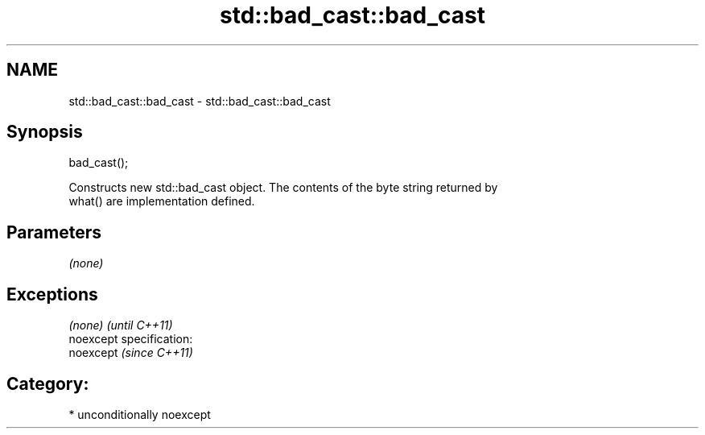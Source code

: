 .TH std::bad_cast::bad_cast 3 "Nov 25 2015" "2.0 | http://cppreference.com" "C++ Standard Libary"
.SH NAME
std::bad_cast::bad_cast \- std::bad_cast::bad_cast

.SH Synopsis
   bad_cast();

   Constructs new std::bad_cast object. The contents of the byte string returned by
   what() are implementation defined.

.SH Parameters

   \fI(none)\fP

.SH Exceptions

   \fI(none)\fP                    \fI(until C++11)\fP
   noexcept specification:  
   noexcept                  \fI(since C++11)\fP
     

.SH Category:

     * unconditionally noexcept
